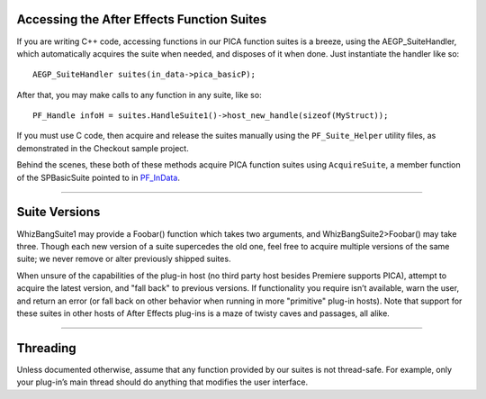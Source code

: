 .. _effect-details/accessing-function-suites:

Accessing the After Effects Function Suites
################################################################################

If you are writing C++ code, accessing functions in our PICA function suites is a breeze, using the AEGP_SuiteHandler, which automatically acquires the suite when needed, and disposes of it when done. Just instantiate the handler like so::

  AEGP_SuiteHandler suites(in_data->pica_basicP);

After that, you may make calls to any function in any suite, like so::

  PF_Handle infoH = suites.HandleSuite1()->host_new_handle(sizeof(MyStruct));

If you must use C code, then acquire and release the suites manually using the ``PF_Suite_Helper`` utility files, as demonstrated in the Checkout sample project.

Behind the scenes, these both of these methods acquire PICA function suites using ``AcquireSuite``, a member function of the SPBasicSuite pointed to in `PF_InData <#_bookmark116>`__.

----

Suite Versions
################################################################################

WhizBangSuite1 may provide a Foobar() function which takes two arguments, and WhizBangSuite2>Foobar() may take three. Though each new version of a suite supercedes the old one, feel free to acquire multiple versions of the same suite; we never remove or alter previously shipped suites.

When unsure of the capabilities of the plug-in host (no third party host besides Premiere supports PICA), attempt to acquire the latest version, and "fall back" to previous versions. If functionality you require isn’t available, warn the user, and return an error (or fall back on other behavior when running in more "primitive" plug-in hosts). Note that support for these suites in other hosts of After Effects plug-ins is a maze of twisty caves and passages, all alike.

----

Threading
################################################################################

Unless documented otherwise, assume that any function provided by our suites is not thread-safe. For example, only your plug-in’s main thread should do anything that modifies the user interface.
